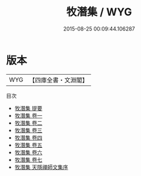 #+TITLE: 牧潛集 / WYG
#+DATE: 2015-08-25 00:09:44.106287
* 版本
 |       WYG|【四庫全書・文淵閣】|
目次
 - [[file:KR4d0450_000.txt::000-1a][牧潛集 提要]]
 - [[file:KR4d0450_001.txt::001-1a][牧潛集 卷一]]
 - [[file:KR4d0450_002.txt::002-1a][牧潛集 卷二]]
 - [[file:KR4d0450_003.txt::003-1a][牧潛集 卷三]]
 - [[file:KR4d0450_004.txt::004-1a][牧潛集 卷四]]
 - [[file:KR4d0450_005.txt::005-1a][牧潛集 卷五]]
 - [[file:KR4d0450_006.txt::006-1a][牧潛集 卷六]]
 - [[file:KR4d0450_007.txt::007-1a][牧潛集 卷七]]
 - [[file:KR4d0450_008.txt::008-1a][牧潛集 天隱禪師文集序]]
